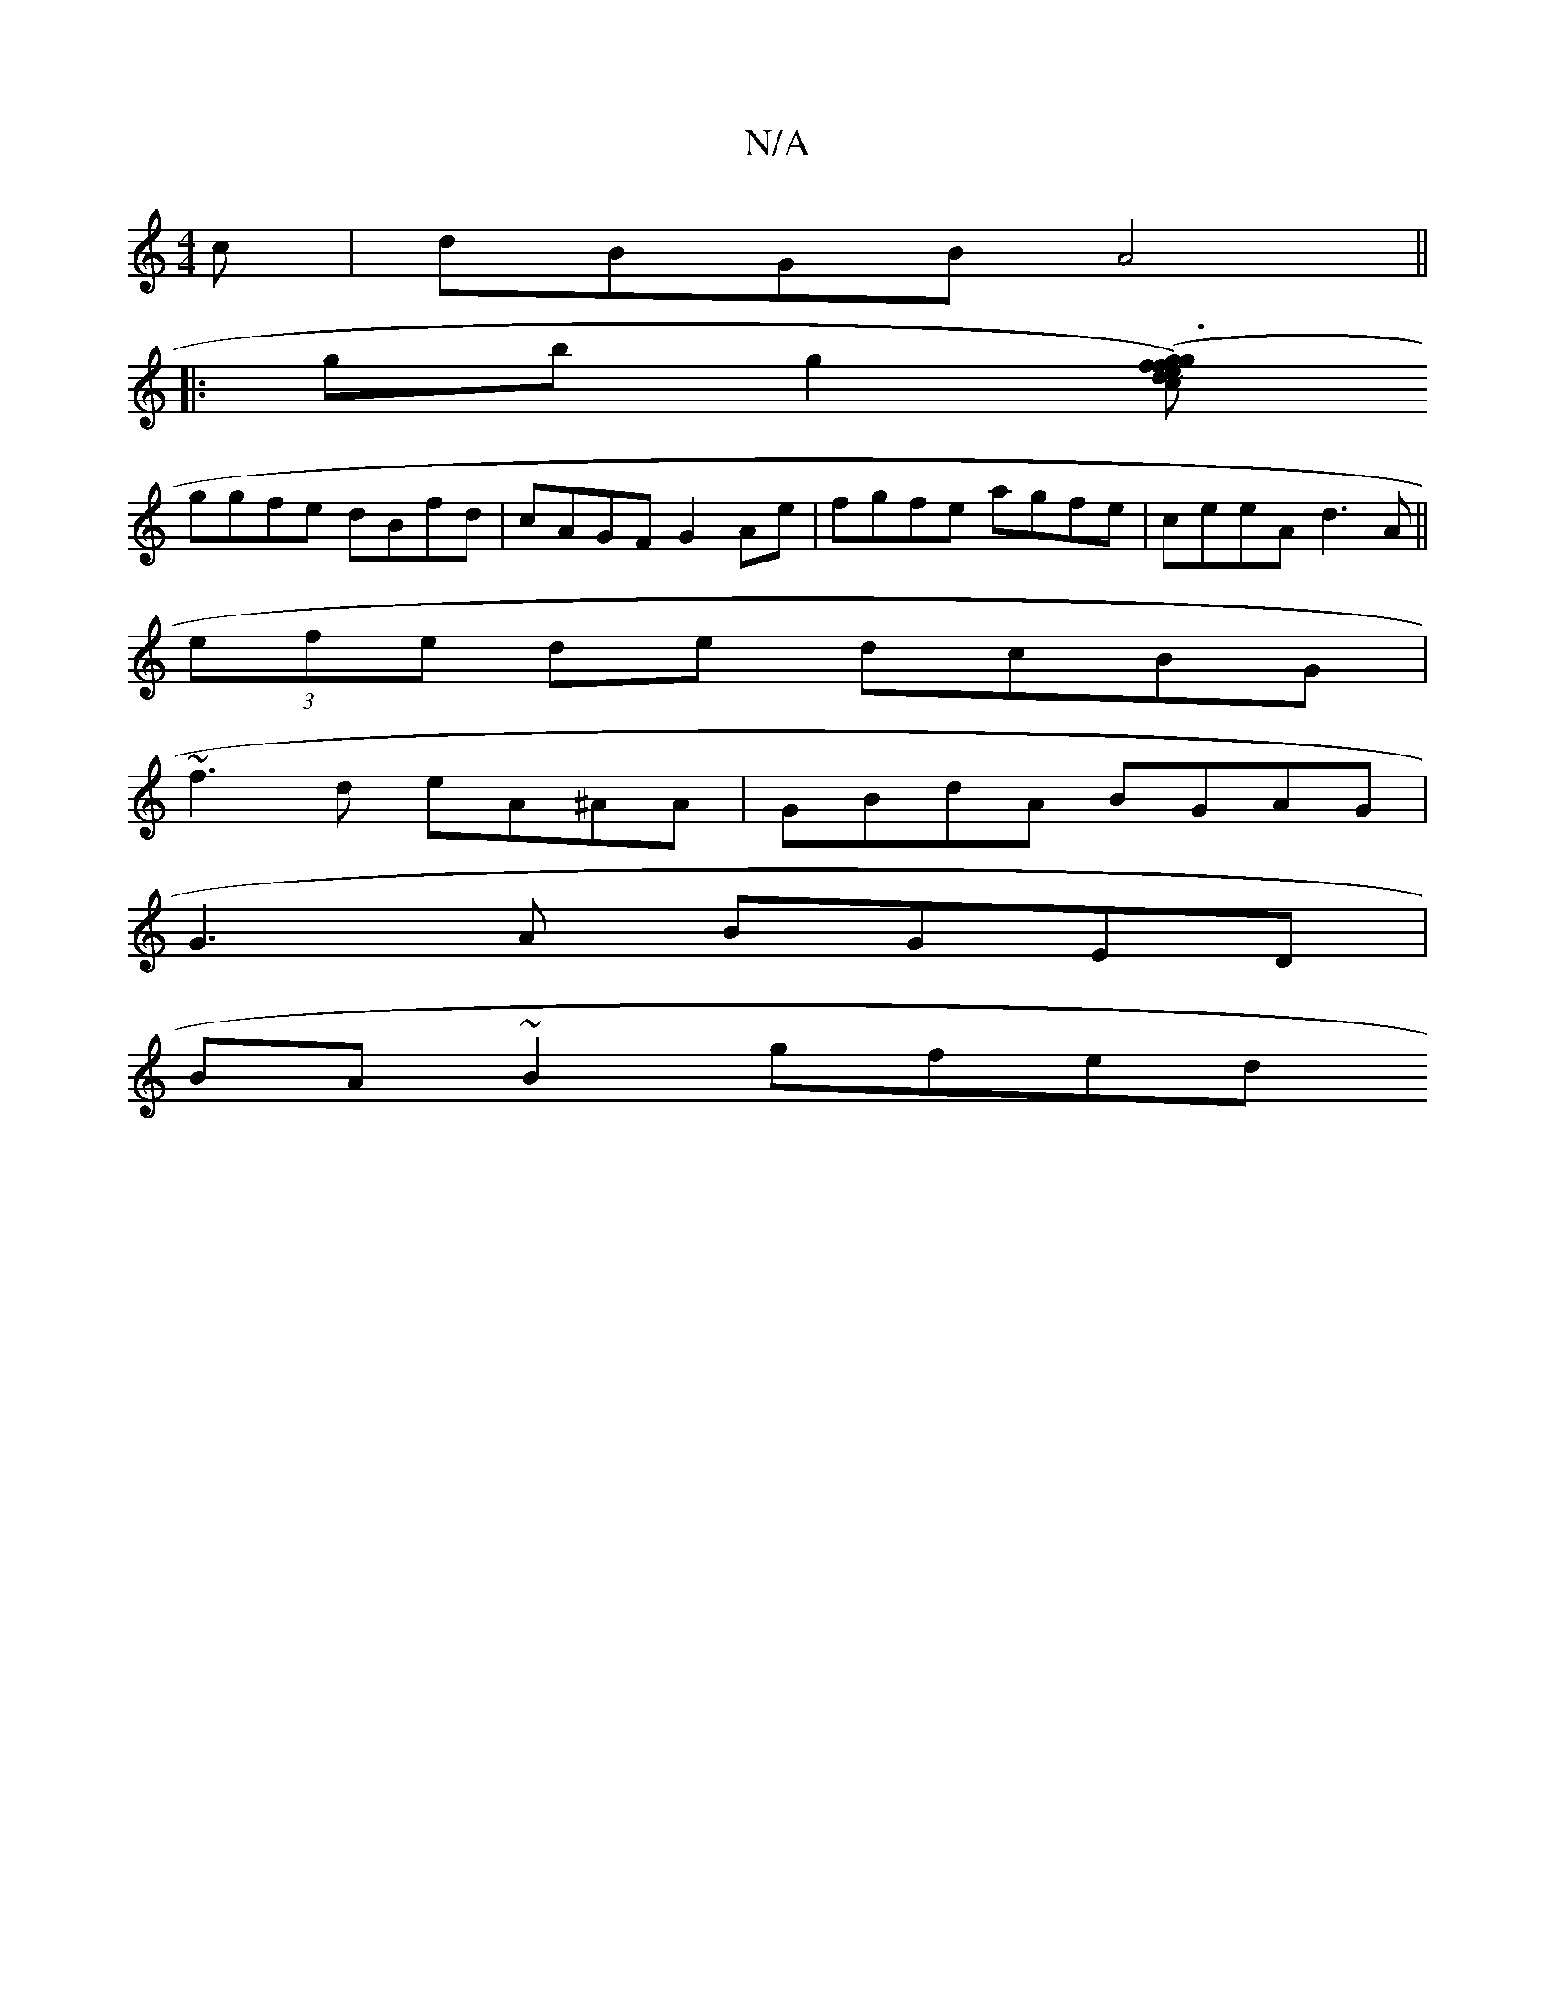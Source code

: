 X:1
T:N/A
M:4/4
R:N/A
K:Cmajor
c | dBGB A4 ||
|: gb g2 ([ge)cf|g3 fdedc|dcBA BdBA|~d3ed2|cBAF DEFD|E2 E2 DEFG|Acae e2ae|abag a2f2|
ggfe dBfd|cAGF G2Ae|fgfe agfe|ceeA d3 A||
(3efe de dcBG|
~f3d eA^AA|GBdA BGAG|
G3 A BGED|
BA~B2 gfed